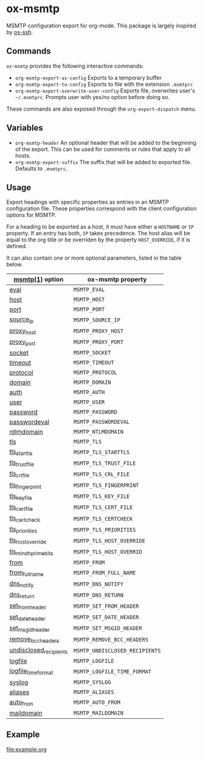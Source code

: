 * ox-msmtp


  MSMTP configuration export for org-mode. This package is largely inspired by [[https://github.com/dantecatalfamo/ox-ssh][os-ssh]].
** Commands
   =ox-msmtp= provides the following interactive commands:
   - =org-msmtp-export-as-config= Exports to a temporary buffer
   - =org-msmtp-export-to-config= Exports to file with the extension
     =.msmtprc=
   - =org-msmtp-export-overwrite-user-config= Exports file, overwrites
     user's =~/.msmtprc=. Prompts user with yes/no option before
     doing so.

   These commands are also exposed through the =org-export-dispatch= menu.
** Variables
   - =org-msmtp-header= An optional header that will be added to the
     beginning of the export. This can be used for comments or rules
     that apply to all hosts.
   - =org-msmtp-export-suffix= The suffix that will be added to exported file.
    Defaults to ~.msmtprc~.
** Usage
   Export headings with specific properties as entries in an MSMTP
   configuration file. These properties correspond with the client
   configuration options for MSMTP.

   For a heading to be exported as a host, it must have either a
   =HOSTNAME= or =IP= property. If an entry has both, =IP= takes
   precedence. The host alias will be equal to the org title
   or be overriden by the property =HOST_OVERRIDE=, if it is defined.

   It can also contain one or more
   optional parameters, listed in the table below.

   | [[https://marlam.de/msmtp/msmtp.html][msmtp(1)]] option                  | ox-msmtp property                            |
   |----------------------------------+----------------------------------------------|
   | [[https://marlam.de/msmtp/msmtp.html#index-eval][eval]]                             | =MSMTP_EVAL=                                 |
   | [[https://marlam.de/msmtp/msmtp.html#index-host][host]]                             | =MSMTP_HOST=                                 |
   | [[https://marlam.de/msmtp/msmtp.html#index-port][port]]                             | =MSMTP_PORT=                                 |
   | [[https://marlam.de/msmtp/msmtp.html#index-source_005fip][source_ip]]                        | =MSMTP_SOURCE_IP=                            |
   | [[https://marlam.de/msmtp/msmtp.html#index-proxy_005fhost][proxy_host]]                       | =MSMTP_PROXY_HOST=                           |
   | [[https://marlam.de/msmtp/msmtp.html#index-proxy_005fport][proxy_port]]                       | =MSMTP_PROXY_PORT=                           |
   | [[https://marlam.de/msmtp/msmtp.html#index-socket][socket]]                           | =MSMTP_SOCKET=                               |
   | [[https://marlam.de/msmtp/msmtp.html#index-timeout][timeout]]                          | =MSMTP_TIMEOUT=                              |
   | [[https://marlam.de/msmtp/msmtp.html#index-protocol][protocol]]                         | =MSMTP_PROTOCOL=                             |
   | [[https://marlam.de/msmtp/msmtp.html#index-domain][domain]]                           | =MSMTP_DOMAIN=                               |
   | [[https://marlam.de/msmtp/msmtp.html#index-auth][auth]]                             | =MSMTP_AUTH=                                 |
   | [[https://marlam.de/msmtp/msmtp.html#index-user][user]]                             | =MSMTP_USER=                                 |
   | [[https://marlam.de/msmtp/msmtp.html#index-password][password]]                         | =MSMTP_PASSWORD=                             |
   | [[https://marlam.de/msmtp/msmtp.html#index-passwordeval][passwordeval]]                     | =MSMTP_PASSWORDEVAL=                         |
   | [[https://marlam.de/msmtp/msmtp.html#index-ntlmdomain][ntlmdomain]]                       | =MSMTP_NTLMDOMAIN=                           |
   | [[https://marlam.de/msmtp/msmtp.html#index-tls][tls]]                              | =MSMTP_TLS=                                  |
   | [[https://marlam.de/msmtp/msmtp.html#index-tls_005fstarttls][tls_starttls]]                     | =MSMTP_TLS_STARTTLS=                         |
   | [[https://marlam.de/msmtp/msmtp.html#index-tls_005ftrust_005ffile][tls_trust_file]]                   | =MSMTP_TLS_TRUST_FILE=                       |
   | [[https://marlam.de/msmtp/msmtp.html#index-tls_005fcrl_005ffile][tls_crl_file]]                     | =MSMTP_TLS_CRL_FILE=                         |
   | [[https://marlam.de/msmtp/msmtp.html#index-tls_005ffingerprint][tls_fingerprint]]                  | =MSMTP_TLS_FINGERPRINT=                      |
   | [[https://marlam.de/msmtp/msmtp.html#index-tls_005fkey_005ffile][tls_key_file]]                     | =MSMTP_TLS_KEY_FILE=                         |
   | [[https://marlam.de/msmtp/msmtp.html#index-tls_005fcert_005ffile][tls_cert_file]]                    | =MSMTP_TLS_CERT_FILE=                        |
   | [[https://marlam.de/msmtp/msmtp.html#index-tls_005fcertcheck][tls_certcheck]]                    | =MSMTP_TLS_CERTCHECK=                        |
   | [[https://marlam.de/msmtp/msmtp.html#index-tls_005fpriorities][tls_priorities]]                   | =MSMTP_TLS_PRIORITIES=                       |
   | [[https://marlam.de/msmtp/msmtp.html#index-tls_005fhost_005foverride][tls_host_override]]                | =MSMTP_TLS_HOST_OVERRIDE=                    |
   | [[https://marlam.de/msmtp/msmtp.html#index-tls_005fmin_005fdh_005fprime_005fbits][tls_min_dh_prime_bits]]            | =MSMTP_TLS_HOST_OVERRID=                     |
   | [[https://marlam.de/msmtp/msmtp.html#index-from][from]]                             | =MSMTP_FROM=                                 |
   | [[https://marlam.de/msmtp/msmtp.html#index-from_005ffull_005fname][from_full_name]]                   | =MSMTP_FROM_FULL_NAME=                       |
   | [[https://marlam.de/msmtp/msmtp.html#index-dsn_005fnotify][dns_notify]]                       | =MSMTP_DNS_NOTIFY=                           |
   | [[https://marlam.de/msmtp/msmtp.html#index-dsn_005freturn][dns_return]]                       | =MSMTP_DNS_RETURN=                           |
   | [[https://marlam.de/msmtp/msmtp.html#index-set_005ffrom_005fheader][set_from_header]]                  | =MSMTP_SET_FROM_HEADER=                      |
   | [[https://marlam.de/msmtp/msmtp.html#index-set_005fdate_005fheader][set_date_header]]                  | =MSMTP_SET_DATE_HEADER=                      |
   | [[https://marlam.de/msmtp/msmtp.html#index-set_005fmsgid_005fheader][set_msgid_header]]                 | =MSMTP_SET_MSGID_HEADER=                     |
   | [[https://marlam.de/msmtp/msmtp.html#index-remove_005fbcc_005fheaders][remove_bcc_headers]]               | =MSMTP_REMOVE_BCC_HEADERS=                   |
   | [[https://marlam.de/msmtp/msmtp.html#index-undisclosed_005frecipients][undisclosed_recipients]]           | =MSMTP_UNDISCLOSED_RECIPIENTS=               |
   | [[https://marlam.de/msmtp/msmtp.html#index-logfile][logfile]]                          | =MSMTP_LOGFILE=                              |
   | [[https://marlam.de/msmtp/msmtp.html#index-logfile_005ftime_005fformat][logfile_time_format]]              | =MSMTP_LOGFILE_TIME_FORMAT=                  |
   | [[https://marlam.de/msmtp/msmtp.html#index-syslog][syslog]]                           | =MSMTP_SYSLOG=                               |
   | [[https://marlam.de/msmtp/msmtp.html#index-aliases][aliases]]                          | =MSMTP_ALIASES=                              |
   | [[https://marlam.de/msmtp/msmtp.html#index-auto_005ffrom][auto_from]]                        | =MSMTP_AUTO_FROM=                            |
   | [[https://marlam.de/msmtp/msmtp.html#index-maildomain][maildomain]]                       | =MSMTP_MAILDOMAIN=                           |

** Example
   [[file:example.org]]

